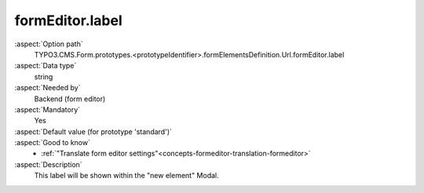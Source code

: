 formEditor.label
----------------

:aspect:`Option path`
      TYPO3.CMS.Form.prototypes.<prototypeIdentifier>.formElementsDefinition.Url.formEditor.label

:aspect:`Data type`
      string

:aspect:`Needed by`
      Backend (form editor)

:aspect:`Mandatory`
      Yes

:aspect:`Default value (for prototype 'standard')`
      .. code-block:: yaml
         :linenos:
         :emphasize-lines: 3-

         Url:
           formEditor:
             label: formEditor.elements.Url.label

:aspect:`Good to know`
      - :ref:`"Translate form editor settings"<concepts-formeditor-translation-formeditor>`

:aspect:`Description`
      This label will be shown within the "new element" Modal.
